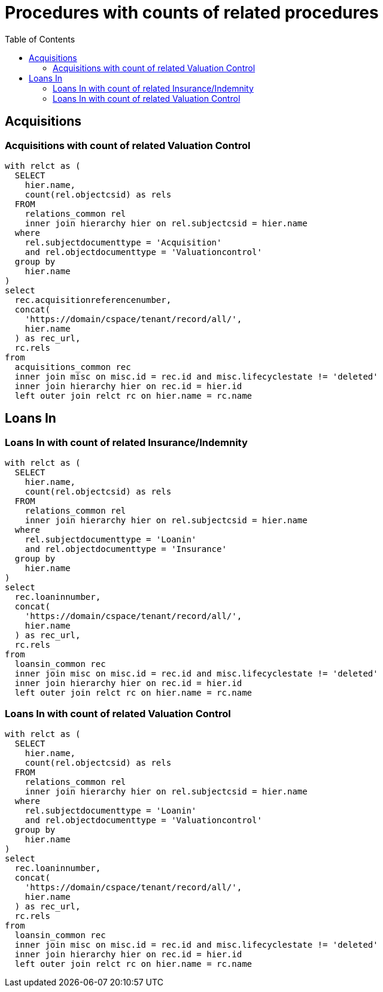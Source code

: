 :toc:
:toc-placement!:
:toclevels: 4

= Procedures with counts of related procedures

toc::[]

== Acquisitions

=== Acquisitions with count of related Valuation Control

[source,sql]
----
with relct as (
  SELECT
    hier.name,
    count(rel.objectcsid) as rels
  FROM
    relations_common rel
    inner join hierarchy hier on rel.subjectcsid = hier.name
  where
    rel.subjectdocumenttype = 'Acquisition'
    and rel.objectdocumenttype = 'Valuationcontrol'
  group by
    hier.name
)
select
  rec.acquisitionreferencenumber,
  concat(
    'https://domain/cspace/tenant/record/all/',
    hier.name
  ) as rec_url,
  rc.rels
from
  acquisitions_common rec
  inner join misc on misc.id = rec.id and misc.lifecyclestate != 'deleted'
  inner join hierarchy hier on rec.id = hier.id
  left outer join relct rc on hier.name = rc.name
----

== Loans In

=== Loans In with count of related Insurance/Indemnity

[source,sql]
----
with relct as (
  SELECT
    hier.name,
    count(rel.objectcsid) as rels
  FROM
    relations_common rel
    inner join hierarchy hier on rel.subjectcsid = hier.name
  where
    rel.subjectdocumenttype = 'Loanin'
    and rel.objectdocumenttype = 'Insurance'
  group by
    hier.name
)
select
  rec.loaninnumber,
  concat(
    'https://domain/cspace/tenant/record/all/',
    hier.name
  ) as rec_url,
  rc.rels
from
  loansin_common rec
  inner join misc on misc.id = rec.id and misc.lifecyclestate != 'deleted'
  inner join hierarchy hier on rec.id = hier.id
  left outer join relct rc on hier.name = rc.name
----

=== Loans In with count of related Valuation Control

[source,sql]
----
with relct as (
  SELECT
    hier.name,
    count(rel.objectcsid) as rels
  FROM
    relations_common rel
    inner join hierarchy hier on rel.subjectcsid = hier.name
  where
    rel.subjectdocumenttype = 'Loanin'
    and rel.objectdocumenttype = 'Valuationcontrol'
  group by
    hier.name
)
select
  rec.loaninnumber,
  concat(
    'https://domain/cspace/tenant/record/all/',
    hier.name
  ) as rec_url,
  rc.rels
from
  loansin_common rec
  inner join misc on misc.id = rec.id and misc.lifecyclestate != 'deleted'
  inner join hierarchy hier on rec.id = hier.id
  left outer join relct rc on hier.name = rc.name
----
